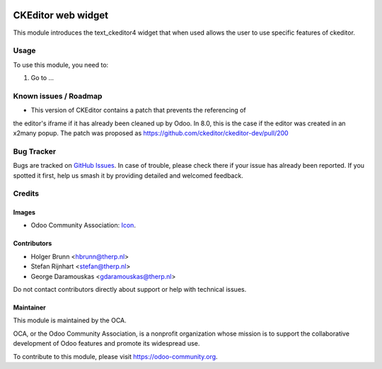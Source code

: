 .. image:: https://img.shields.io/badge/license-AGPL--3-blue.png
   :target: https://www.gnu.org/licenses/agpl
   :alt: License: AGPL-3

===================
CKEditor web widget
===================

This module introduces the text_ckeditor4 widget that when used allows the user
to use specific features of ckeditor.

Usage
=====

To use this module, you need to:

#. Go to ...

.. image:: https://odoo-community.org/website/image/ir.attachment/5784_f2813bd/datas
   :alt: Try me on Runbot
   :target: https://runbot.odoo-community.org/runbot/162/10.0

Known issues / Roadmap
======================

* This version of CKEditor contains a patch that prevents the referencing of
the editor's iframe if it has already been cleaned up by Odoo. In 8.0, this is
the case if the editor was created in an x2many popup. The patch was proposed
as https://github.com/ckeditor/ckeditor-dev/pull/200

Bug Tracker
===========

Bugs are tracked on `GitHub Issues
<https://github.com/OCA/{project_repo}/issues>`_. In case of trouble, please
check there if your issue has already been reported. If you spotted it first,
help us smash it by providing detailed and welcomed feedback.

Credits
=======

Images
------

* Odoo Community Association: `Icon <https://odoo-community.org/logo.png>`_.

Contributors
------------
* Holger Brunn <hbrunn@therp.nl>                                               
* Stefan Rijnhart <stefan@therp.nl>                                            
* George Daramouskas <gdaramouskas@therp.nl> 

Do not contact contributors directly about support or help with technical issues.

Maintainer
----------

.. image:: https://odoo-community.org/logo.png
   :alt: Odoo Community Association
   :target: https://odoo-community.org

This module is maintained by the OCA.

OCA, or the Odoo Community Association, is a nonprofit organization whose
mission is to support the collaborative development of Odoo features and
promote its widespread use.

To contribute to this module, please visit https://odoo-community.org.
